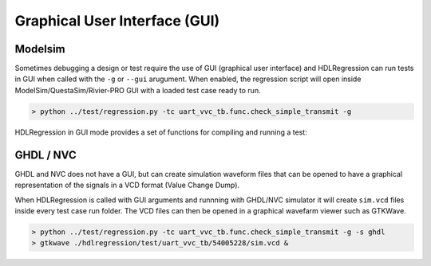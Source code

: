 
#######################################################################################################################
Graphical User Interface (GUI)
#######################################################################################################################

Modelsim
--------

Sometimes debugging a design or test require the use of GUI (graphical user interface) 
and HDLRegression can run tests in GUI when called with the ``-g`` or ``--gui`` arugument.
When enabled, the regression script will open inside ModelSim/QuestaSim/Rivier-PRO GUI with a loaded test case ready to run.


.. code-block:: console

  > python ../test/regression.py -tc uart_vvc_tb.func.check_simple_transmit -g


HDLRegression in GUI mode provides a set of functions for compiling and running a 
test:

.. image:: images/gui_menu.png
  :width: 550
  :name: GUI menu
  :align: center
  

GHDL / NVC
----------

GHDL and NVC does not have a GUI, but can create simulation waveform files that can be opened to have a graphical representation
of the signals in a VCD format (Value Change Dump).

When HDLRegression is called with GUI arguments and runnning with GHDL/NVC simulator it will create ``sim.vcd`` files
inside every test case run folder. The VCD files can then be opened in a graphical wavefarm viewer such as GTKWave.


.. code-block:: console

  > python ../test/regression.py -tc uart_vvc_tb.func.check_simple_transmit -g -s ghdl
  > gtkwave ./hdlregression/test/uart_vvc_tb/54005228/sim.vcd &

